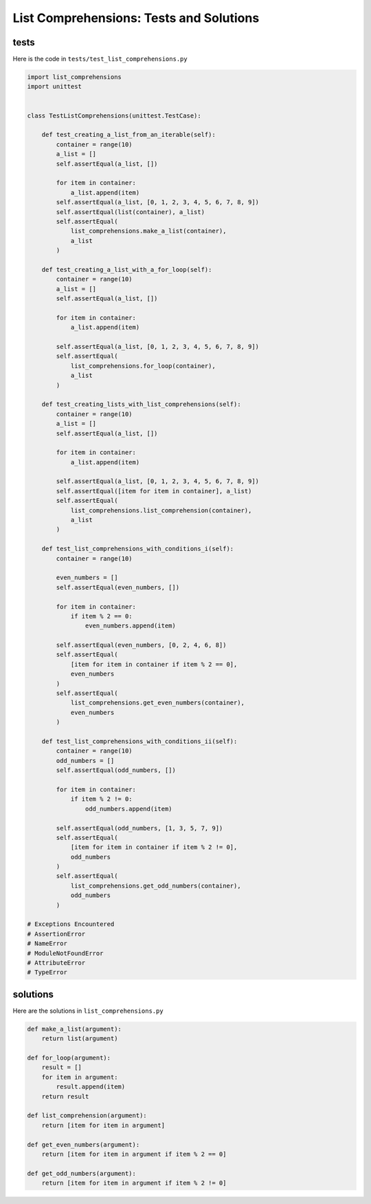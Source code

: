 
List Comprehensions: Tests and Solutions
==========================================


tests
-----

Here is the code in ``tests/test_list_comprehensions.py``

.. code-block:: python

    import list_comprehensions
    import unittest


    class TestListComprehensions(unittest.TestCase):

        def test_creating_a_list_from_an_iterable(self):
            container = range(10)
            a_list = []
            self.assertEqual(a_list, [])

            for item in container:
                a_list.append(item)
            self.assertEqual(a_list, [0, 1, 2, 3, 4, 5, 6, 7, 8, 9])
            self.assertEqual(list(container), a_list)
            self.assertEqual(
                list_comprehensions.make_a_list(container),
                a_list
            )

        def test_creating_a_list_with_a_for_loop(self):
            container = range(10)
            a_list = []
            self.assertEqual(a_list, [])

            for item in container:
                a_list.append(item)

            self.assertEqual(a_list, [0, 1, 2, 3, 4, 5, 6, 7, 8, 9])
            self.assertEqual(
                list_comprehensions.for_loop(container),
                a_list
            )

        def test_creating_lists_with_list_comprehensions(self):
            container = range(10)
            a_list = []
            self.assertEqual(a_list, [])

            for item in container:
                a_list.append(item)

            self.assertEqual(a_list, [0, 1, 2, 3, 4, 5, 6, 7, 8, 9])
            self.assertEqual([item for item in container], a_list)
            self.assertEqual(
                list_comprehensions.list_comprehension(container),
                a_list
            )

        def test_list_comprehensions_with_conditions_i(self):
            container = range(10)

            even_numbers = []
            self.assertEqual(even_numbers, [])

            for item in container:
                if item % 2 == 0:
                    even_numbers.append(item)

            self.assertEqual(even_numbers, [0, 2, 4, 6, 8])
            self.assertEqual(
                [item for item in container if item % 2 == 0],
                even_numbers
            )
            self.assertEqual(
                list_comprehensions.get_even_numbers(container),
                even_numbers
            )

        def test_list_comprehensions_with_conditions_ii(self):
            container = range(10)
            odd_numbers = []
            self.assertEqual(odd_numbers, [])

            for item in container:
                if item % 2 != 0:
                    odd_numbers.append(item)

            self.assertEqual(odd_numbers, [1, 3, 5, 7, 9])
            self.assertEqual(
                [item for item in container if item % 2 != 0],
                odd_numbers
            )
            self.assertEqual(
                list_comprehensions.get_odd_numbers(container),
                odd_numbers
            )

    # Exceptions Encountered
    # AssertionError
    # NameError
    # ModuleNotFoundError
    # AttributeError
    # TypeError


solutions
----------

Here are the solutions in ``list_comprehensions.py``

.. code-block:: python

    def make_a_list(argument):
        return list(argument)

    def for_loop(argument):
        result = []
        for item in argument:
            result.append(item)
        return result

    def list_comprehension(argument):
        return [item for item in argument]

    def get_even_numbers(argument):
        return [item for item in argument if item % 2 == 0]

    def get_odd_numbers(argument):
        return [item for item in argument if item % 2 != 0]